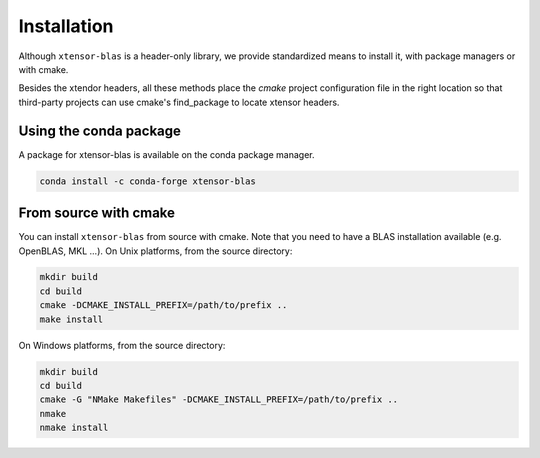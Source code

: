 .. Copyright (c) 2017, Wolf Vollprecht, Johan Mabille and Sylvain Corlay

   Distributed under the terms of the BSD 3-Clause License.

   The full license is in the file LICENSE, distributed with this software.


.. raw:: html

   <style>
   .rst-content .section>img {
       width: 30px;
       margin-bottom: 0;
       margin-top: 0;
       margin-right: 15px;
       margin-left: 15px;
       float: left;
   }
   </style>

Installation
============

Although ``xtensor-blas`` is a header-only library, we provide standardized means to install it, with package managers or with cmake.

Besides the xtendor headers, all these methods place the `cmake` project configuration file in the right location so that third-party projects can use cmake's find_package to locate xtensor headers.

.. seealso:: Read the :ref:`Performance and Linking <perf-and-link>` chapter on how to link against BLAS and improve performance


.. image:: conda.svg

Using the conda package
-----------------------

A package for xtensor-blas is available on the conda package manager.

.. code::

    conda install -c conda-forge xtensor-blas

.. image:: cmake.svg

From source with cmake
----------------------

You can install ``xtensor-blas`` from source with cmake.
Note that you need to have a BLAS installation available (e.g. OpenBLAS, MKL ...).
On Unix platforms, from the source directory:

.. code::

    mkdir build
    cd build
    cmake -DCMAKE_INSTALL_PREFIX=/path/to/prefix ..
    make install

On Windows platforms, from the source directory:

.. code::

    mkdir build
    cd build
    cmake -G "NMake Makefiles" -DCMAKE_INSTALL_PREFIX=/path/to/prefix ..
    nmake
    nmake install

